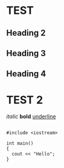 *  TEST
** Heading 2
** Heading 3
** Heading 4
* TEST 2

/italic/
*bold* 
_underline_

#+BEGIN_SRC c++

#include <iostream>

int main()
{
  cout << "Hello";
}

#+END_SRC
